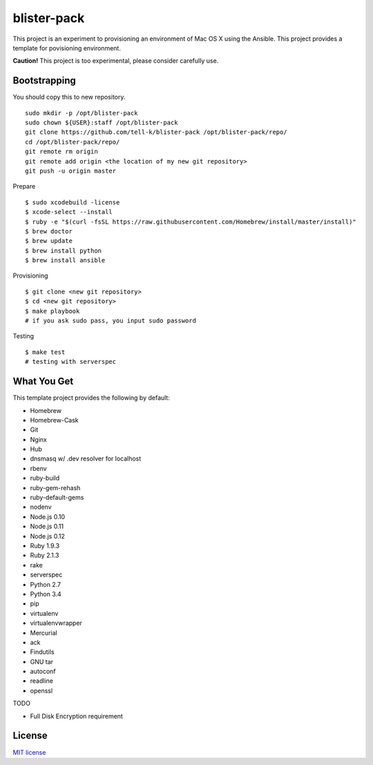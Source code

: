 blister-pack
==============================

|travis|

.. cotents::
   :local:


This project is an experiment to provisioning an environment of Mac OS X using the Ansible.
This project provides a template for povisioning environment.

**Caution!** This project is too experimental, please consider carefully use.

Bootstrapping
----------------

You should copy this to new repository.

::

  sudo mkdir -p /opt/blister-pack
  sudo chown ${USER}:staff /opt/blister-pack
  git clone https://github.com/tell-k/blister-pack /opt/blister-pack/repo/
  cd /opt/blister-pack/repo/
  git remote rm origin
  git remote add origin <the location of my new git repository>
  git push -u origin master

Prepare 

::

  $ sudo xcodebuild -license
  $ xcode-select --install
  $ ruby -e "$(curl -fsSL https://raw.githubusercontent.com/Homebrew/install/master/install)"
  $ brew doctor
  $ brew update
  $ brew install python
  $ brew install ansible

Provisioning

::
  
  $ git clone <new git repository>
  $ cd <new git repository>
  $ make playbook
  # if you ask sudo pass, you input sudo password

Testing

::
  
  $ make test
  # testing with serverspec

What You Get
----------------

This template project provides the following by default:

* Homebrew
* Homebrew-Cask
* Git
* Nginx
* Hub
* dnsmasq w/ .dev resolver for localhost
* rbenv
* ruby-build
* ruby-gem-rehash
* ruby-default-gems
* nodenv
* Node.js 0.10
* Node.js 0.11
* Node.js 0.12
* Ruby 1.9.3
* Ruby 2.1.3
* rake
* serverspec
* Python 2.7
* Python 3.4
* pip
* virtualenv
* virtualenvwrapper
* Mercurial
* ack
* Findutils
* GNU tar
* autoconf
* readline
* openssl

TODO

* Full Disk Encryption requirement

.. |travis| image:: https://travis-ci.org/tell-k/blister-pack.svg?branch=master
    :target: https://travis-ci.org/tell-k/blister-pack

License
-----------

`MIT license <http://www.opensource.org/licenses/mit-license.php>`_
